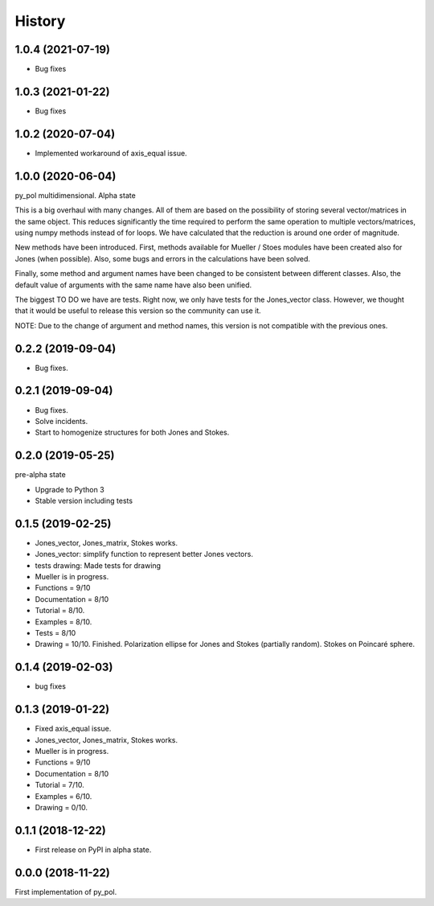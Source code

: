 =======
History
=======

1.0.4 (2021-07-19)
------------------
* Bug fixes


1.0.3 (2021-01-22)
------------------
* Bug fixes


1.0.2 (2020-07-04)
--------------------
* Implemented workaround of axis_equal issue.


1.0.0 (2020-06-04)
-------------------
py_pol multidimensional. Alpha state

This is a big overhaul with many changes. All of them are based on the possibility of storing several vector/matrices in the same object. This reduces significantly the time required to perform the same operation to multiple vectors/matrices, using numpy methods instead of for loops. We have calculated that the reduction is around one order of magnitude.

New methods have been introduced. First, methods available for Mueller / Stoes modules have been created also for Jones (when possible). Also, some bugs and errors in the calculations have been solved.

Finally, some method and argument names have been changed to be consistent between different classes. Also, the default value of arguments with the same name have also been unified.

The biggest TO DO we have are tests. Right now, we only have tests for the Jones_vector class. However, we thought that it would be useful to release this version so the community can use it.

NOTE: Due to the change of argument and method names, this version is not compatible with the previous ones.


0.2.2 (2019-09-04)
------------------
* Bug fixes.


0.2.1 (2019-09-04)
------------------
* Bug fixes.
* Solve incidents.
* Start to homogenize structures for both Jones and Stokes.


0.2.0 (2019-05-25)
------------------
pre-alpha state

* Upgrade to Python 3
* Stable version including tests


0.1.5 (2019-02-25)
------------------
* Jones_vector, Jones_matrix, Stokes works.
* Jones_vector: simplify function to represent better Jones vectors.
* tests drawing: Made tests for drawing

* Mueller is in progress.
* Functions = 9/10
* Documentation = 8/10
* Tutorial = 8/10.
* Examples = 8/10.
* Tests = 8/10
* Drawing = 10/10. Finished. Polarization ellipse for Jones and Stokes (partially random). Stokes on Poincaré sphere.


0.1.4 (2019-02-03)
------------------
* bug fixes


0.1.3 (2019-01-22)
------------------
* Fixed axis_equal issue.
* Jones_vector, Jones_matrix, Stokes works.
* Mueller is in progress.
* Functions = 9/10
* Documentation = 8/10
* Tutorial = 7/10.
* Examples = 6/10.
* Drawing = 0/10.


0.1.1 (2018-12-22)
------------------
* First release on PyPI in alpha state.


0.0.0 (2018-11-22)
------------------
First implementation of py_pol.
